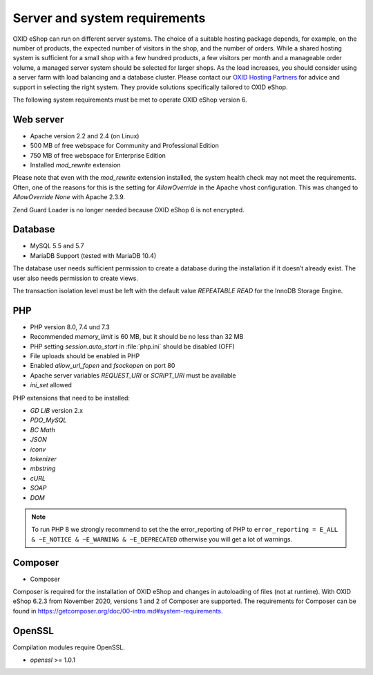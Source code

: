 ﻿Server and system requirements
==============================

OXID eShop can run on different server systems. The choice of a suitable hosting package depends, for example, on the number of products, the expected number of visitors in the shop, and the number of orders. While a shared hosting system is sufficient for a small shop with a few hundred products, a few visitors per month and a manageable order volume, a managed server system should be selected for larger shops. As the load increases, you should consider using a server farm with load balancing and a database cluster. Please contact our `OXID Hosting Partners <https://www.oxid-esales.com/oxid-welt/partner/partner-finden/>`_ for advice and support in selecting the right system. They provide solutions specifically tailored to OXID eShop.

The following system requirements must be met to operate OXID eShop version 6.

Web server
----------

* Apache version 2.2 and 2.4 (on Linux)
* 500 MB of free webspace for Community and Professional Edition
* 750 MB of free webspace for Enterprise Edition
* Installed *mod_rewrite* extension

Please note that even with the *mod_rewrite* extension installed, the system health check may not meet the requirements. Often, one of the reasons for this is the setting for *AllowOverride* in the Apache vhost configuration. This was changed to *AllowOverride None* with Apache 2.3.9.

Zend Guard Loader is no longer needed because OXID eShop 6 is not encrypted.

Database
--------

* MySQL 5.5 and 5.7
* MariaDB Support (tested with MariaDB 10.4)

The database user needs sufficient permission to create a database during the installation if it doesn’t already exist. The user also needs permission to create views.

The transaction isolation level must be left with the default value *REPEATABLE READ* for the InnoDB Storage Engine.

PHP
---

* PHP version 8.0, 7.4 und 7.3
* Recommended *memory_limit* is 60 MB, but it should be no less than 32 MB
* PHP setting *session.auto_start* in :file:`php.ini` should be disabled (OFF)
* File uploads should be enabled in PHP
* Enabled *allow_url_fopen* and *fsockopen* on port 80
* Apache server variables *REQUEST_URI* or *SCRIPT_URI* must be available
* *ini_set* allowed

PHP extensions that need to be installed:

* *GD LIB* version 2.x
* *PDO_MySQL*
* *BC Math*
* *JSON*
* *iconv*
* *tokenizer*
* *mbstring*
* *cURL*
* *SOAP*
* *DOM*

.. note:: To run PHP 8 we strongly recommend to set the the error_reporting of PHP to ``error_reporting = E_ALL & ~E_NOTICE & ~E_WARNING & ~E_DEPRECATED`` otherwise you will get a lot of warnings.

Composer
--------

* Composer

Composer is required for the installation of OXID eShop and changes in autoloading of files (not at runtime). With OXID eShop 6.2.3 from November 2020, versions 1 and 2 of Composer are supported. The requirements for Composer can be found in `https://getcomposer.org/doc/00-intro.md#system-requirements <https://getcomposer.org/doc/00-intro.md#system-requirements>`_.

OpenSSL
-------

Compilation modules require OpenSSL.

* *openssl* >= 1.0.1


.. Intern: oxbaac, Status: